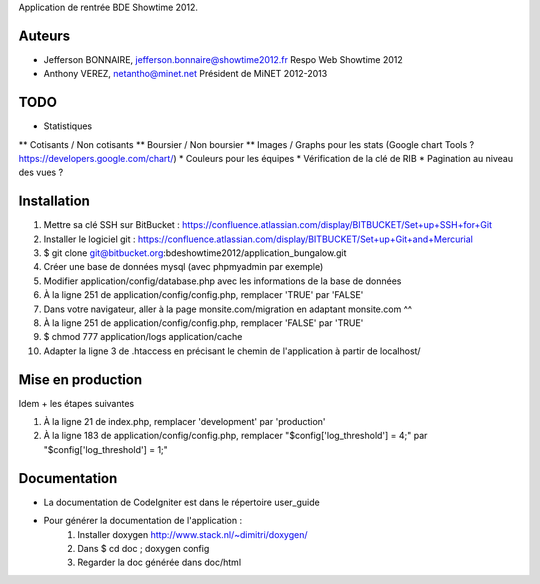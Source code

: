 Application de rentrée BDE Showtime 2012.

Auteurs
=======

* Jefferson BONNAIRE, jefferson.bonnaire@showtime2012.fr
  Respo Web Showtime 2012
* Anthony VEREZ, netantho@minet.net
  Président de MiNET 2012-2013

TODO
====

* Statistiques
** Cotisants / Non cotisants
** Boursier / Non boursier
** Images / Graphs pour les stats (Google chart Tools ? https://developers.google.com/chart/)
* Couleurs pour les équipes
* Vérification de la clé de RIB
* Pagination au niveau des vues ?

Installation
===========

1. Mettre sa clé SSH sur BitBucket : https://confluence.atlassian.com/display/BITBUCKET/Set+up+SSH+for+Git
2. Installer le logiciel git : https://confluence.atlassian.com/display/BITBUCKET/Set+up+Git+and+Mercurial
3. $ git clone git@bitbucket.org:bdeshowtime2012/application_bungalow.git
4. Créer une base de données mysql (avec phpmyadmin par exemple)
5. Modifier application/config/database.php avec les informations de la base de données
6. À la ligne 251 de application/config/config.php, remplacer 'TRUE' par 'FALSE'
7. Dans votre navigateur, aller à la page monsite.com/migration en adaptant monsite.com ^^
8. À la ligne 251 de application/config/config.php, remplacer 'FALSE' par 'TRUE'
9. $ chmod 777 application/logs application/cache
10. Adapter la ligne 3 de .htaccess en précisant le chemin de l'application à partir de localhost/


Mise en production
==================

Idem + les étapes suivantes

1. À la ligne 21 de index.php, remplacer 'development' par 'production'
2. À la ligne 183 de application/config/config.php, remplacer "$config['log_threshold'] = 4;" par "$config['log_threshold'] = 1;"

Documentation
=============

* La documentation de CodeIgniter est dans le répertoire user_guide
* Pour générer la documentation de l'application :
    1. Installer doxygen http://www.stack.nl/~dimitri/doxygen/
    2. Dans $ cd doc ; doxygen config
    3. Regarder la doc générée dans doc/html